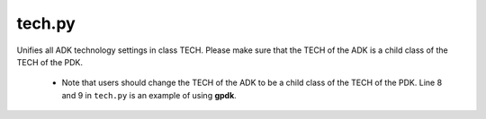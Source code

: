 tech.py
===========
Unifies all ADK technology settings in class TECH. Please make sure that the TECH of the ADK is a child class of the TECH of the PDK.

    * Note that users should change the TECH of the ADK to be a child class of the TECH of the PDK. Line 8 and 9 in ``tech.py`` is an example of using **gpdk**.

    .. image:: ../images/tech_warning.png